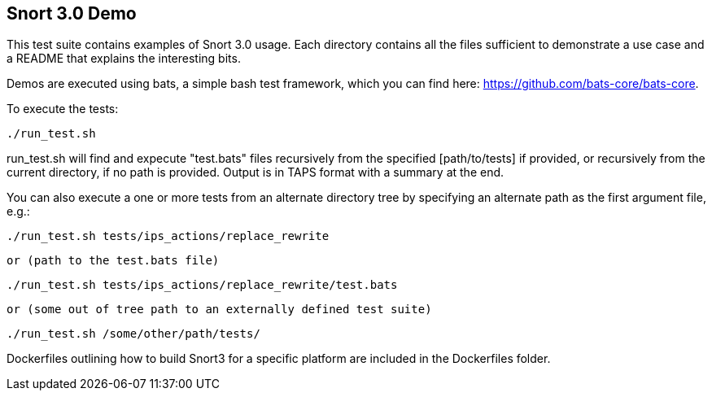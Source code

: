== Snort 3.0 Demo

This test suite contains examples of Snort 3.0 usage. Each directory
contains all the files sufficient to demonstrate a use case and a
README that explains the interesting bits.

Demos are executed using bats, a simple bash test framework, which
you can find here: https://github.com/bats-core/bats-core.

To execute the tests:

  ./run_test.sh

run_test.sh will find and expecute "test.bats" files recursively from the
specified [path/to/tests] if provided, or recursively from the current
directory, if no path is provided. Output is in TAPS format with a summary at
the end.

You can also execute a one or more tests from an alternate directory tree by
specifying an alternate path as the first argument file, e.g.:

  ./run_test.sh tests/ips_actions/replace_rewrite

  or (path to the test.bats file)

  ./run_test.sh tests/ips_actions/replace_rewrite/test.bats

  or (some out of tree path to an externally defined test suite)

  ./run_test.sh /some/other/path/tests/

Dockerfiles outlining how to build Snort3 for a specific platform are included
in the Dockerfiles folder.
